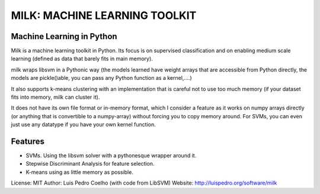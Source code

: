 ==============================
MILK: MACHINE LEARNING TOOLKIT
==============================
Machine Learning in Python
--------------------------

Milk is a machine learning toolkit in Python. Its focus is on supervised
classification and on enabling medium scale learning (defined as data that
barely fits in main memory).

milk wraps libsvm in a Pythonic way (the models learned have weight arrays that
are accessible from Python directly, the models are pickle()able, you can pass
any Python function as a kernel,....)

It also supports k-means clustering with an implementation that is careful not
to use too much memory (if your dataset fits into memory, milk can cluster it).

It does not have its own file format or in-memory format, which I consider a
feature as it works on numpy arrays directly (or anything that is convertible to
a numpy-array) without forcing you to copy memory around. For SVMs, you can even
just use any datatype if you have your own kernel function.

Features
--------
- SVMs. Using the libsvm solver with a pythonesque wrapper around it.
- Stepwise Discriminant Analysis for feature selection.
- K-means using as little memory as possible.

License: MIT
Author: Luis Pedro Coelho (with code from LibSVM)
Website: `http://luispedro.org/software/milk
<http://luispedro.org/software/milk>`__

